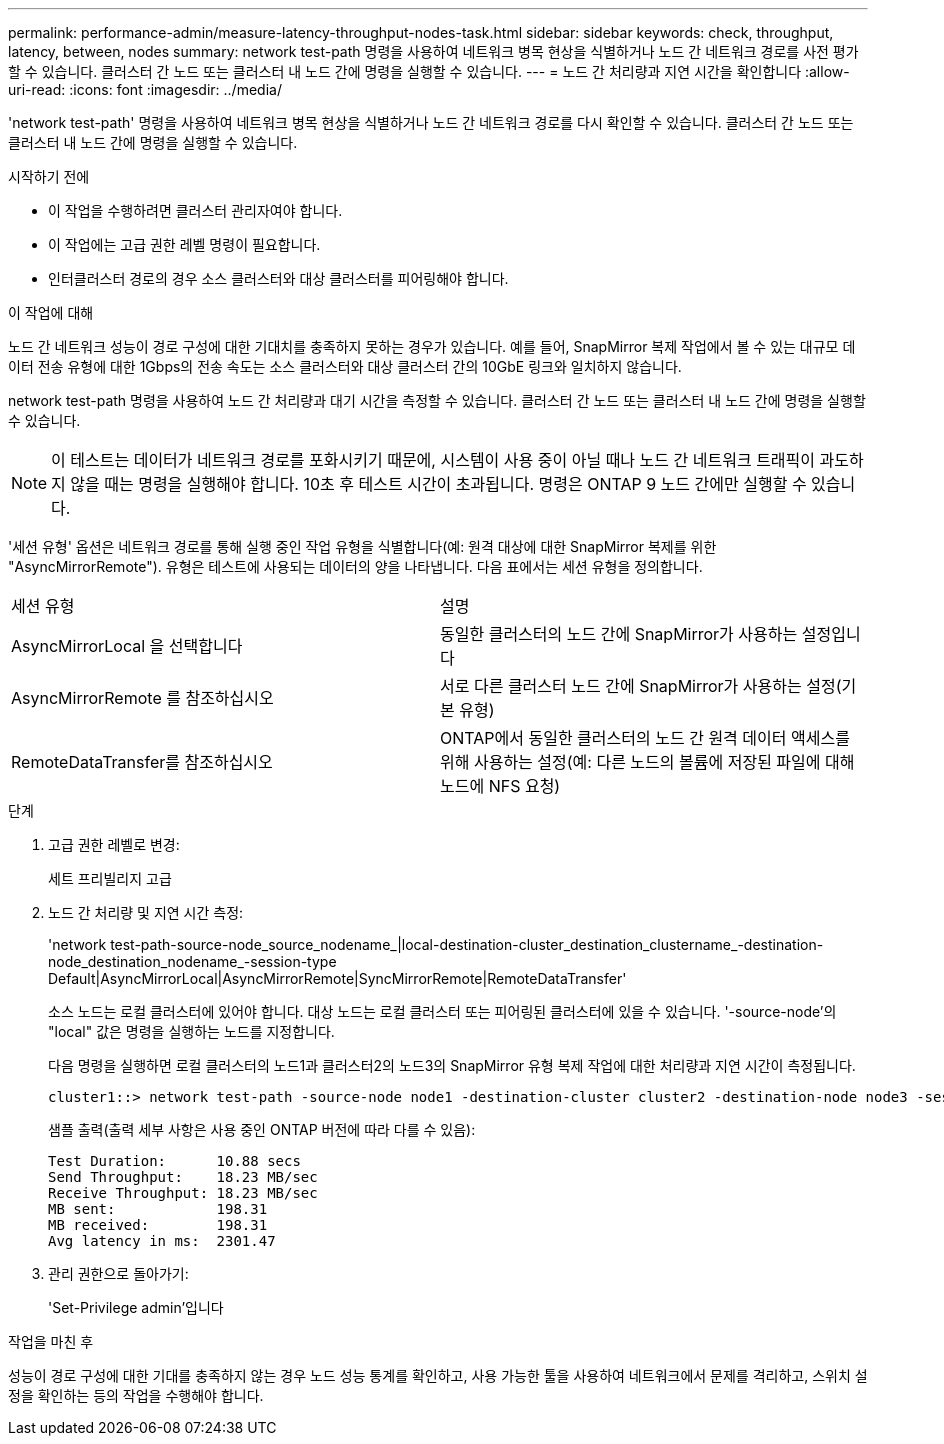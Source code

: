 ---
permalink: performance-admin/measure-latency-throughput-nodes-task.html 
sidebar: sidebar 
keywords: check, throughput, latency, between, nodes 
summary: network test-path 명령을 사용하여 네트워크 병목 현상을 식별하거나 노드 간 네트워크 경로를 사전 평가할 수 있습니다. 클러스터 간 노드 또는 클러스터 내 노드 간에 명령을 실행할 수 있습니다. 
---
= 노드 간 처리량과 지연 시간을 확인합니다
:allow-uri-read: 
:icons: font
:imagesdir: ../media/


[role="lead"]
'network test-path' 명령을 사용하여 네트워크 병목 현상을 식별하거나 노드 간 네트워크 경로를 다시 확인할 수 있습니다. 클러스터 간 노드 또는 클러스터 내 노드 간에 명령을 실행할 수 있습니다.

.시작하기 전에
* 이 작업을 수행하려면 클러스터 관리자여야 합니다.
* 이 작업에는 고급 권한 레벨 명령이 필요합니다.
* 인터클러스터 경로의 경우 소스 클러스터와 대상 클러스터를 피어링해야 합니다.


.이 작업에 대해
노드 간 네트워크 성능이 경로 구성에 대한 기대치를 충족하지 못하는 경우가 있습니다. 예를 들어, SnapMirror 복제 작업에서 볼 수 있는 대규모 데이터 전송 유형에 대한 1Gbps의 전송 속도는 소스 클러스터와 대상 클러스터 간의 10GbE 링크와 일치하지 않습니다.

network test-path 명령을 사용하여 노드 간 처리량과 대기 시간을 측정할 수 있습니다. 클러스터 간 노드 또는 클러스터 내 노드 간에 명령을 실행할 수 있습니다.

[NOTE]
====
이 테스트는 데이터가 네트워크 경로를 포화시키기 때문에, 시스템이 사용 중이 아닐 때나 노드 간 네트워크 트래픽이 과도하지 않을 때는 명령을 실행해야 합니다. 10초 후 테스트 시간이 초과됩니다. 명령은 ONTAP 9 노드 간에만 실행할 수 있습니다.

====
'세션 유형' 옵션은 네트워크 경로를 통해 실행 중인 작업 유형을 식별합니다(예: 원격 대상에 대한 SnapMirror 복제를 위한 "AsyncMirrorRemote"). 유형은 테스트에 사용되는 데이터의 양을 나타냅니다. 다음 표에서는 세션 유형을 정의합니다.

|===


| 세션 유형 | 설명 


 a| 
AsyncMirrorLocal 을 선택합니다
 a| 
동일한 클러스터의 노드 간에 SnapMirror가 사용하는 설정입니다



 a| 
AsyncMirrorRemote 를 참조하십시오
 a| 
서로 다른 클러스터 노드 간에 SnapMirror가 사용하는 설정(기본 유형)



 a| 
RemoteDataTransfer를 참조하십시오
 a| 
ONTAP에서 동일한 클러스터의 노드 간 원격 데이터 액세스를 위해 사용하는 설정(예: 다른 노드의 볼륨에 저장된 파일에 대해 노드에 NFS 요청)

|===
.단계
. 고급 권한 레벨로 변경:
+
세트 프리빌리지 고급

. 노드 간 처리량 및 지연 시간 측정:
+
'network test-path-source-node_source_nodename_|local-destination-cluster_destination_clustername_-destination-node_destination_nodename_-session-type Default|AsyncMirrorLocal|AsyncMirrorRemote|SyncMirrorRemote|RemoteDataTransfer'

+
소스 노드는 로컬 클러스터에 있어야 합니다. 대상 노드는 로컬 클러스터 또는 피어링된 클러스터에 있을 수 있습니다. '-source-node'의 "local" 값은 명령을 실행하는 노드를 지정합니다.

+
다음 명령을 실행하면 로컬 클러스터의 노드1과 클러스터2의 노드3의 SnapMirror 유형 복제 작업에 대한 처리량과 지연 시간이 측정됩니다.

+
[listing]
----
cluster1::> network test-path -source-node node1 -destination-cluster cluster2 -destination-node node3 -session-type AsyncMirrorRemote
----
+
샘플 출력(출력 세부 사항은 사용 중인 ONTAP 버전에 따라 다를 수 있음):

+
[listing]
----
Test Duration:      10.88 secs
Send Throughput:    18.23 MB/sec
Receive Throughput: 18.23 MB/sec
MB sent:            198.31
MB received:        198.31
Avg latency in ms:  2301.47
----
. 관리 권한으로 돌아가기:
+
'Set-Privilege admin'입니다



.작업을 마친 후
성능이 경로 구성에 대한 기대를 충족하지 않는 경우 노드 성능 통계를 확인하고, 사용 가능한 툴을 사용하여 네트워크에서 문제를 격리하고, 스위치 설정을 확인하는 등의 작업을 수행해야 합니다.
